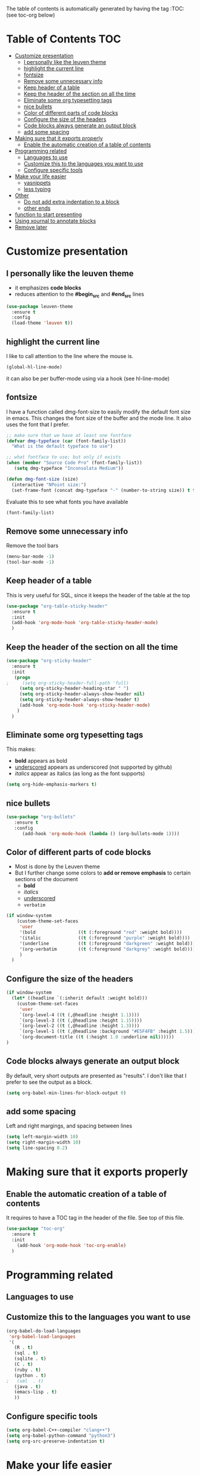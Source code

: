 #+TITLE configuration for teaching emacs

The table of contents is automatically generated by having the tag :TOC: (see toc-org below)

* Table of Contents :TOC:
- [[#customize-presentation][Customize presentation]]
  - [[#i-personally-like-the-leuven-theme][I personally like the leuven theme]]
  - [[#highlight-the-current-line][highlight the current line]]
  - [[#fontsize][fontsize]]
  - [[#remove-some-unnecessary-info][Remove some unnecessary info]]
  - [[#keep-header-of-a-table][Keep header of a table]]
  - [[#keep-the-header-of-the-section-on-all-the-time][Keep the header of the section on all the time]]
  - [[#eliminate-some-org-typesetting-tags][Eliminate some org typesetting tags]]
  - [[#nice-bullets][nice bullets]]
  - [[#color-of-different-parts-of-code-blocks][Color of different parts of code blocks]]
  - [[#configure-the-size-of-the-headers][Configure the size of the headers]]
  - [[#code-blocks-always-generate-an-output-block][Code blocks always generate an output block]]
  - [[#add-some-spacing][add some spacing]]
- [[#making-sure-that-it-exports-properly][Making sure that it exports properly]]
  - [[#enable-the-automatic-creation-of-a-table-of-contents][Enable the automatic creation of a table of contents]]
- [[#programming-related][Programming related]]
  - [[#languages-to-use][Languages to use]]
  - [[#customize-this-to-the-languages-you-want-to-use][Customize this to the languages you want to use]]
  - [[#configure-specific-tools][Configure specific tools]]
- [[#make-your-life-easier][Make your life easier]]
  - [[#yasnippets][yasnippets]]
  - [[#less-typing][less typing]]
- [[#other][Other]]
  - [[#do-not-add-extra-indentation-to-a-block][Do not add extra indentation to a block]]
  - [[#other-ends][other ends]]
- [[#function-to-start-presenting][function to start presenting]]
- [[#using-xournal-to-annotate-blocks][Using xournal to annotate blocks]]
- [[#remove-later][Remove later]]

* Customize presentation

** I personally like the leuven theme

- it emphasizes *code blocks*
- reduces attention to the *#begin_src* and *#end_src* lines
  

#+begin_src emacs-lisp
(use-package leuven-theme
  :ensure t
  :config
  (load-theme 'leuven t))
#+end_src

** highlight the current line

I like to call attention to the line where the mouse is.

#+begin_src emacs-lisp
(global-hl-line-mode)
#+end_src

it can also be per buffer-mode using via a hook (see hl-line-mode)

** fontsize

I have a function called dmg-font-size to easily modify the default
font size in emacs. This changes the font size of the buffer and the
mode line. It also uses the font that I prefer. 

#+begin_src emacs-lisp
;; make sure that we have at least one fontface
(defvar dmg-typeface (car (font-family-list))
  "What is the default typeface to use")

;; what fontface to use; but only if exists
(when (member "Source Code Pro" (font-family-list))
   (setq dmg-typeface "Inconsolata Medium"))

(defun dmg-font-size (size)
  (interactive "NPoint size:")
  (set-frame-font (concat dmg-typeface "-" (number-to-string size)) t t))
#+end_src

Evaluate this to see what fonts you have available

#+begin_src emacs-lisp
(font-family-list)
#+end_src

** Remove some unnecessary info

Remove  the tool bars

#+begin_src emacs-lisp
(menu-bar-mode -1)
(tool-bar-mode -1)
#+end_src

** Keep header of a table

This is very useful for SQL, since it keeps the header of the table at the top

#+begin_src emacs-lisp
(use-package "org-table-sticky-header"
  :ensure t
  :init 
  (add-hook 'org-mode-hook 'org-table-sticky-header-mode)
  )
#+end_src


** Keep the header of the section on all the time

#+begin_src emacs-lisp
(use-package "org-sticky-header"
  :ensure t
  :init
   (progn
;     (setq org-sticky-header-full-path 'full)
     (setq org-sticky-header-heading-star " ")
     (setq org-sticky-header-always-show-header nil)
     (setq org-sticky-header-always-show-header t)
     (add-hook 'org-mode-hook 'org-sticky-header-mode)
    )
  )
#+end_src

#+RESULTS:


** Eliminate some org typesetting tags

This makes:

- *bold* appears as bold
- _underscored_ appears as underscored (not supported by github)
- /italics/ appear as italics (as long as the font supports)

#+begin_src emacs-lisp
(setq org-hide-emphasis-markers t)
#+end_src

** nice bullets

#+begin_src emacs-lisp
(use-package "org-bullets"
   :ensure t
   :config
      (add-hook 'org-mode-hook (lambda () (org-bullets-mode 1))))
#+end_src

** Color of different parts of code blocks

- Most is done by the Leuven theme
- But I further change some colors to *add or remove emphasis* to
  certain sections of the document
  - *bold*
  - /italics/
  - _underscored_
  - =verbatim=

#+begin_src emacs-lisp
(if window-system 
    (custom-theme-set-faces
     'user
     '(bold                ((t (:foreground "red" :weight bold))))
     '(italic              ((t (:foreground "purple" :weight bold))))
     '(underline           ((t (:foreground "darkgreen" :weight bold))))
     '(org-verbatim        ((t (:foreground "darkgrey" :weight bold))))
     )
  )
#+end_src

#+RESULTS:


** Configure the size of the headers

#+begin_src emacs-lisp
  (if window-system
    (let* ((headline `(:inherit default :weight bold)))
      (custom-theme-set-faces
       'user
       `(org-level-4 ((t (,@headline :height 1.1))))
       `(org-level-3 ((t (,@headline :height 1.15))))
       `(org-level-2 ((t (,@headline :height 1.3))))
       `(org-level-1 ((t (,@headline :background "#E5F4FB" :height 1.5))))
       `(org-document-title ((t (:height 1.0 :underline nil))))))
  )
#+end_src

#+RESULTS:

** Code blocks always generate an output block

By default, very short outputs are presented as "results". I don't like that
I prefer to see the output as a block. 

#+begin_src  emacs-lisp
(setq org-babel-min-lines-for-block-output 0)
#+end_src

** add some spacing

Left and right margings, and spacing between lines

#+begin_src emacs-lisp
(setq left-margin-width 10)
(setq right-margin-width 10)  
(setq line-spacing 0.2) 
#+end_src

#+RESULTS:
#+begin_example
0.2
#+end_example


* Making sure that it exports properly

** Enable the automatic creation of a table of contents

It requires to have a TOC tag in the header of the file. See top of this file.

#+begin_src emacs-lisp
(use-package "toc-org"
  :ensure t
  :init
    (add-hook 'org-mode-hook 'toc-org-enable)
  )
#+end_src

* Programming related

** Languages to use

** Customize this to the languages you want to use

#+begin_src emacs-lisp
(org-babel-do-load-languages
 'org-babel-load-languages
 '(
   (R . t)
   (sql . t)
   (sqlite . t)
   (C . t)
   (ruby . t)
   (python . t)
;   (sml  . t)
   (java . t)
   (emacs-lisp . t)
   ))
#+end_src

#+RESULTS:

** Configure specific tools

#+begin_src emacs-lisp
(setq org-babel-C++-compiler "clang++")
(setq org-babel-python-command "python3")
(setq org-src-preserve-indentation t)
#+end_src

* Make your life easier

** yasnippets

Saves typing and remembering obscure options

#+begin_src emacs-lisp
(use-package "yasnippet"
  :ensure t
  :config
  (yas-global-mode 1)  ; enable it everywhere
  )
#+end_src


** less typing

The following removes the pesky: "Evaluate this ... code block ...?" question

#+begin_src emacs-lisp
(setq org-confirm-babel-evaluate nil)
#+end_src

#+RESULTS:


* Other


** Do not add extra indentation to a block

#+begin_src emacs-lisp
(setq org-adapt-indentation nil)
#+end_src

** other ends

I am used to the old <sTAB expansion...

#+begin_src emacs-lisp
(require 'org-tempo)
#+end_src

* function to start presenting

Do any per-buffer configuration here. Sets margins, interspacing, font size.
It can be called by org-mode-hook

#+begin_src emacs-lisp
(defun lecture-start ()
  (interactive)
  (visual-line-mode 1)
  (dmg-font-size 24)
  (setq left-margin-width 10)
  (setq right-margin-width 10)  
  (setq line-spacing 0.2)
  (set-window-buffer nil (current-buffer)) ;; margins only take effect after this
  )
#+end_src

#+RESULTS:
#+begin_example
lecture-start
#+end_example

* Using xournal to annotate blocks

This code is a bit brittle.

- You must have xournal installed and in the path
- It also requires ps2pdf
- PDF files are created in the emacs directory 

#+BEGIN_SRC emacs-lisp
(require 'ps-print)
(when (executable-find "ps2pdf")
  (defun dmg-pdf-print-buffer-with-faces (pdf-name)
    "Print file in the current buffer as pdf, including font, color, and
underline information.  This command works only if you are using a window system,
so it has a way to determine color values.

C-u COMMAND prompts user where to save the Postscript file (which is then
converted to PDF at the same location."
    (let*
        ((ps-name (concat (make-temp-file "x-org-block-") ".ps")))
      
      (ps-print-with-faces (point-min) (point-max) ps-name)
      ;; build command line.. make sure to include spaces and escape parameters
      (shell-command (concat "ps2pdf "  (shell-quote-argument ps-name) " " (shell-quote-argument pdf-name)))
      (delete-file ps-name)
      (message "Wrote %s" pdf-name) pdf-name ) ))
#+END_SRC

#+RESULTS:
#+begin_example
dmg-pdf-print-buffer-with-faces
#+end_example

#+BEGIN_SRC emacs-lisp
(require 'ps-print)
(when (and (executable-find "ps2pdf")
           (executable-find "xournal"))
  (defun dmg-xournal-block-edit ()
    "Print file in the current buffer as pdf then load into xournal"
    (interactive)
    (let* 
        ((pdf-name (concat (make-temp-file "x-org-block-") ".pdf")))
      (save-restriction
      (org-narrow-to-block)
      (dmg-pdf-print-buffer-with-faces pdf-name)
      (message "Starting xournal on file %s" pdf-name)
      (start-process "xournal-prog" "ripp" "xournal" pdf-name)
      ))))
#+END_SRC

#+RESULTS:
#+begin_example
dmg-xournal-block-edit
#+end_example


* TODO Remove later

/i/ and i

#+begin_src emacs-lisp
#+end_src

#+RESULTS:
